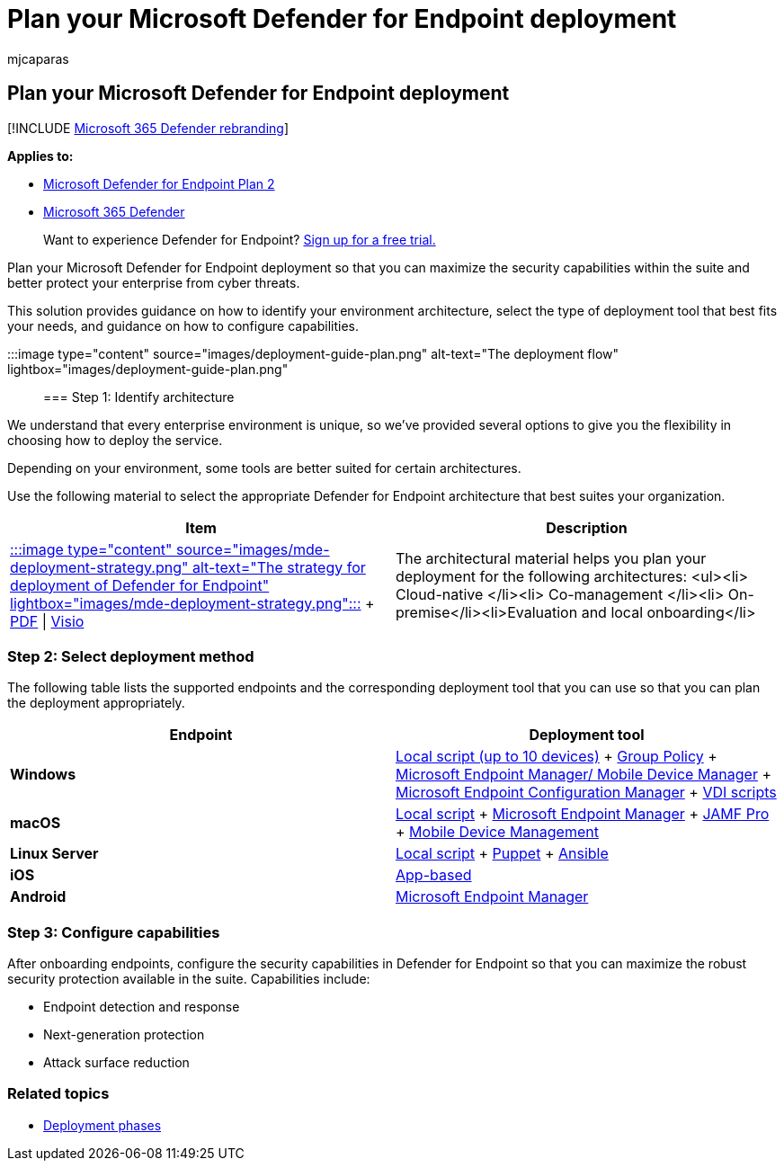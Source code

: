 = Plan your Microsoft Defender for Endpoint deployment
:audience: ITPro
:author: mjcaparas
:description: Select the best Microsoft Defender for Endpoint deployment strategy for your environment
:keywords: deploy, plan, deployment strategy, cloud native, management, on prem, evaluation, onboarding, local, group policy, gp, endpoint manager, mem
:manager: dansimp
:ms.author: macapara
:ms.collection: ["M365-security-compliance", "m365-initiative-defender-endpoint"]
:ms.localizationpriority: medium
:ms.mktglfcycl: deploy
:ms.pagetype: security
:ms.service: microsoft-365-security
:ms.sitesec: library
:ms.subservice: mde
:ms.topic: conceptual
:search.appverid: met150
:search.product: eADQiWindows 10XVcnh

== Plan your Microsoft Defender for Endpoint deployment

[!INCLUDE xref:../../includes/microsoft-defender.adoc[Microsoft 365 Defender rebranding]]

*Applies to:*

* https://go.microsoft.com/fwlink/p/?linkid=2154037[Microsoft Defender for Endpoint Plan 2]
* https://go.microsoft.com/fwlink/?linkid=2118804[Microsoft 365 Defender]

____
Want to experience Defender for Endpoint?
https://signup.microsoft.com/create-account/signup?products=7f379fee-c4f9-4278-b0a1-e4c8c2fcdf7e&ru=https://aka.ms/MDEp2OpenTrial?ocid=docs-wdatp-secopsdashboard-abovefoldlink[Sign up for a free trial.]
____

Plan your Microsoft Defender for Endpoint deployment so that you can maximize the security capabilities within the suite and better protect your enterprise from cyber threats.

This solution provides guidance on how to identify your environment architecture, select the type of deployment tool that best fits your needs, and guidance on how to configure capabilities.

:::image type="content" source="images/deployment-guide-plan.png" alt-text="The deployment flow" lightbox="images/deployment-guide-plan.png":::

=== Step 1: Identify architecture

We understand that every enterprise environment is unique, so we've provided several options to give you the flexibility in choosing how to deploy the service.

Depending on your environment, some tools are better suited for certain architectures.

Use the following material to select the appropriate Defender for Endpoint architecture that best suites your organization.

|===
| Item | Description

| https://download.microsoft.com/download/5/6/0/5609001f-b8ae-412f-89eb-643976f6b79c/mde-deployment-strategy.pdf[:::image type="content" source="images/mde-deployment-strategy.png" alt-text="The strategy for deployment of Defender for Endpoint" lightbox="images/mde-deployment-strategy.png":::] + https://download.microsoft.com/download/5/6/0/5609001f-b8ae-412f-89eb-643976f6b79c/mde-deployment-strategy.pdf[PDF]  \| https://download.microsoft.com/download/5/6/0/5609001f-b8ae-412f-89eb-643976f6b79c/mde-deployment-strategy.vsdx[Visio]
| The architectural material helps you plan your deployment for the following architectures: <ul><li> Cloud-native </li><li> Co-management </li><li> On-premise</li><li>Evaluation and local onboarding</li>
|===

=== Step 2: Select deployment method

The following table lists the supported endpoints and the corresponding deployment tool that you can use so that you can plan the deployment appropriately.

|===
| Endpoint | Deployment tool

| *Windows*
| xref:configure-endpoints-script.adoc[Local script (up to 10 devices)] + xref:configure-endpoints-gp.adoc[Group Policy] + xref:configure-endpoints-mdm.adoc[Microsoft Endpoint Manager/ Mobile Device Manager] + xref:configure-endpoints-sccm.adoc[Microsoft Endpoint Configuration Manager] + xref:configure-endpoints-vdi.adoc[VDI scripts]

| *macOS*
| xref:mac-install-manually.adoc[Local script] + xref:mac-install-with-intune.adoc[Microsoft Endpoint Manager] + xref:mac-install-with-jamf.adoc[JAMF Pro] + xref:mac-install-with-other-mdm.adoc[Mobile Device Management]

| *Linux Server*
| xref:linux-install-manually.adoc[Local script] + xref:linux-install-with-puppet.adoc[Puppet] + xref:linux-install-with-ansible.adoc[Ansible]

| *iOS*
| xref:ios-install.adoc[App-based]

| *Android*
| xref:android-intune.adoc[Microsoft Endpoint Manager]
|===

=== Step 3: Configure capabilities

After onboarding endpoints, configure the security capabilities in Defender for Endpoint so that you can maximize the robust security protection available in the suite.
Capabilities include:

* Endpoint detection and response
* Next-generation protection
* Attack surface reduction

=== Related topics

* xref:deployment-phases.adoc[Deployment phases]

